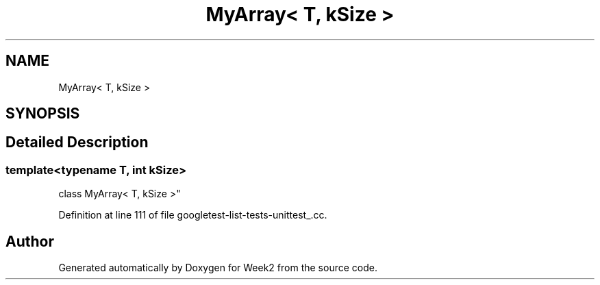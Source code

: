.TH "MyArray< T, kSize >" 3 "Tue Sep 12 2023" "Week2" \" -*- nroff -*-
.ad l
.nh
.SH NAME
MyArray< T, kSize >
.SH SYNOPSIS
.br
.PP
.SH "Detailed Description"
.PP 

.SS "template<typename T, int kSize>
.br
class MyArray< T, kSize >"

.PP
Definition at line 111 of file googletest\-list\-tests\-unittest_\&.cc\&.

.SH "Author"
.PP 
Generated automatically by Doxygen for Week2 from the source code\&.
